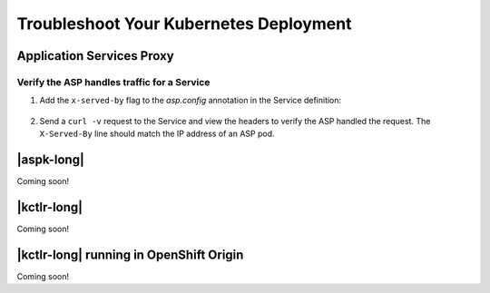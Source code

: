 Troubleshoot Your Kubernetes Deployment
=======================================

Application Services Proxy
-------------------------

.. _k8s-asp-verify:

Verify the ASP handles traffic for a Service
````````````````````````````````````````````

#. Add the ``x-served-by`` flag to the `asp.config` annotation in the Service definition:

    .. literalinclude:: /_static/config_examples/f5-asp-k8s-example-service.yaml
        :emphasize-lines: 10

#. Send a ``curl -v`` request to the Service and view the headers to verify the ASP handled the request. The ``X-Served-By`` line should match the IP address of an ASP pod.

    .. code-block:: bash
        :emphasize-lines: 15

        k8s-worker-0 core:~$ curl -v http://172.16.1.19:30597
        * Rebuilt URL to: http://172.16.1.19:30597/
        *   Trying 172.16.1.19...
        * TCP_NODELAY set
        * Connected to 172.16.1.19 (172.16.1.19) port 30597 (#0)
        > GET / HTTP/1.1
        > Host: 172.16.1.19:30597
        > User-Agent: curl/7.50.2
        > Accept: */*
        >
        < HTTP/1.1 200 OK
        < Date: Fri, 17 Feb 2017 23:14:32 GMT
        < Connection: keep-alive
        < Transfer-Encoding: chunked
        < X-Served-By: 10.2.0.123
        <
        * Curl_http_done: called premature == 0
        * Connection #0 to host 172.16.1.19 left intact
        Hello Kubernetes!


|aspk-long|
-----------

Coming soon!

|kctlr-long|
------------

Coming soon!


|kctlr-long| running in OpenShift Origin
----------------------------------------

Coming soon!

